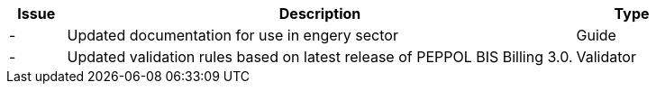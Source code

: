 [cols="1,9,2", options="header"]
|===
| Issue | Description | Type

| -
| Updated documentation for use in engery sector
| Guide

| -
| Updated validation rules based on latest release of PEPPOL BIS Billing 3.0.
| Validator

|===
